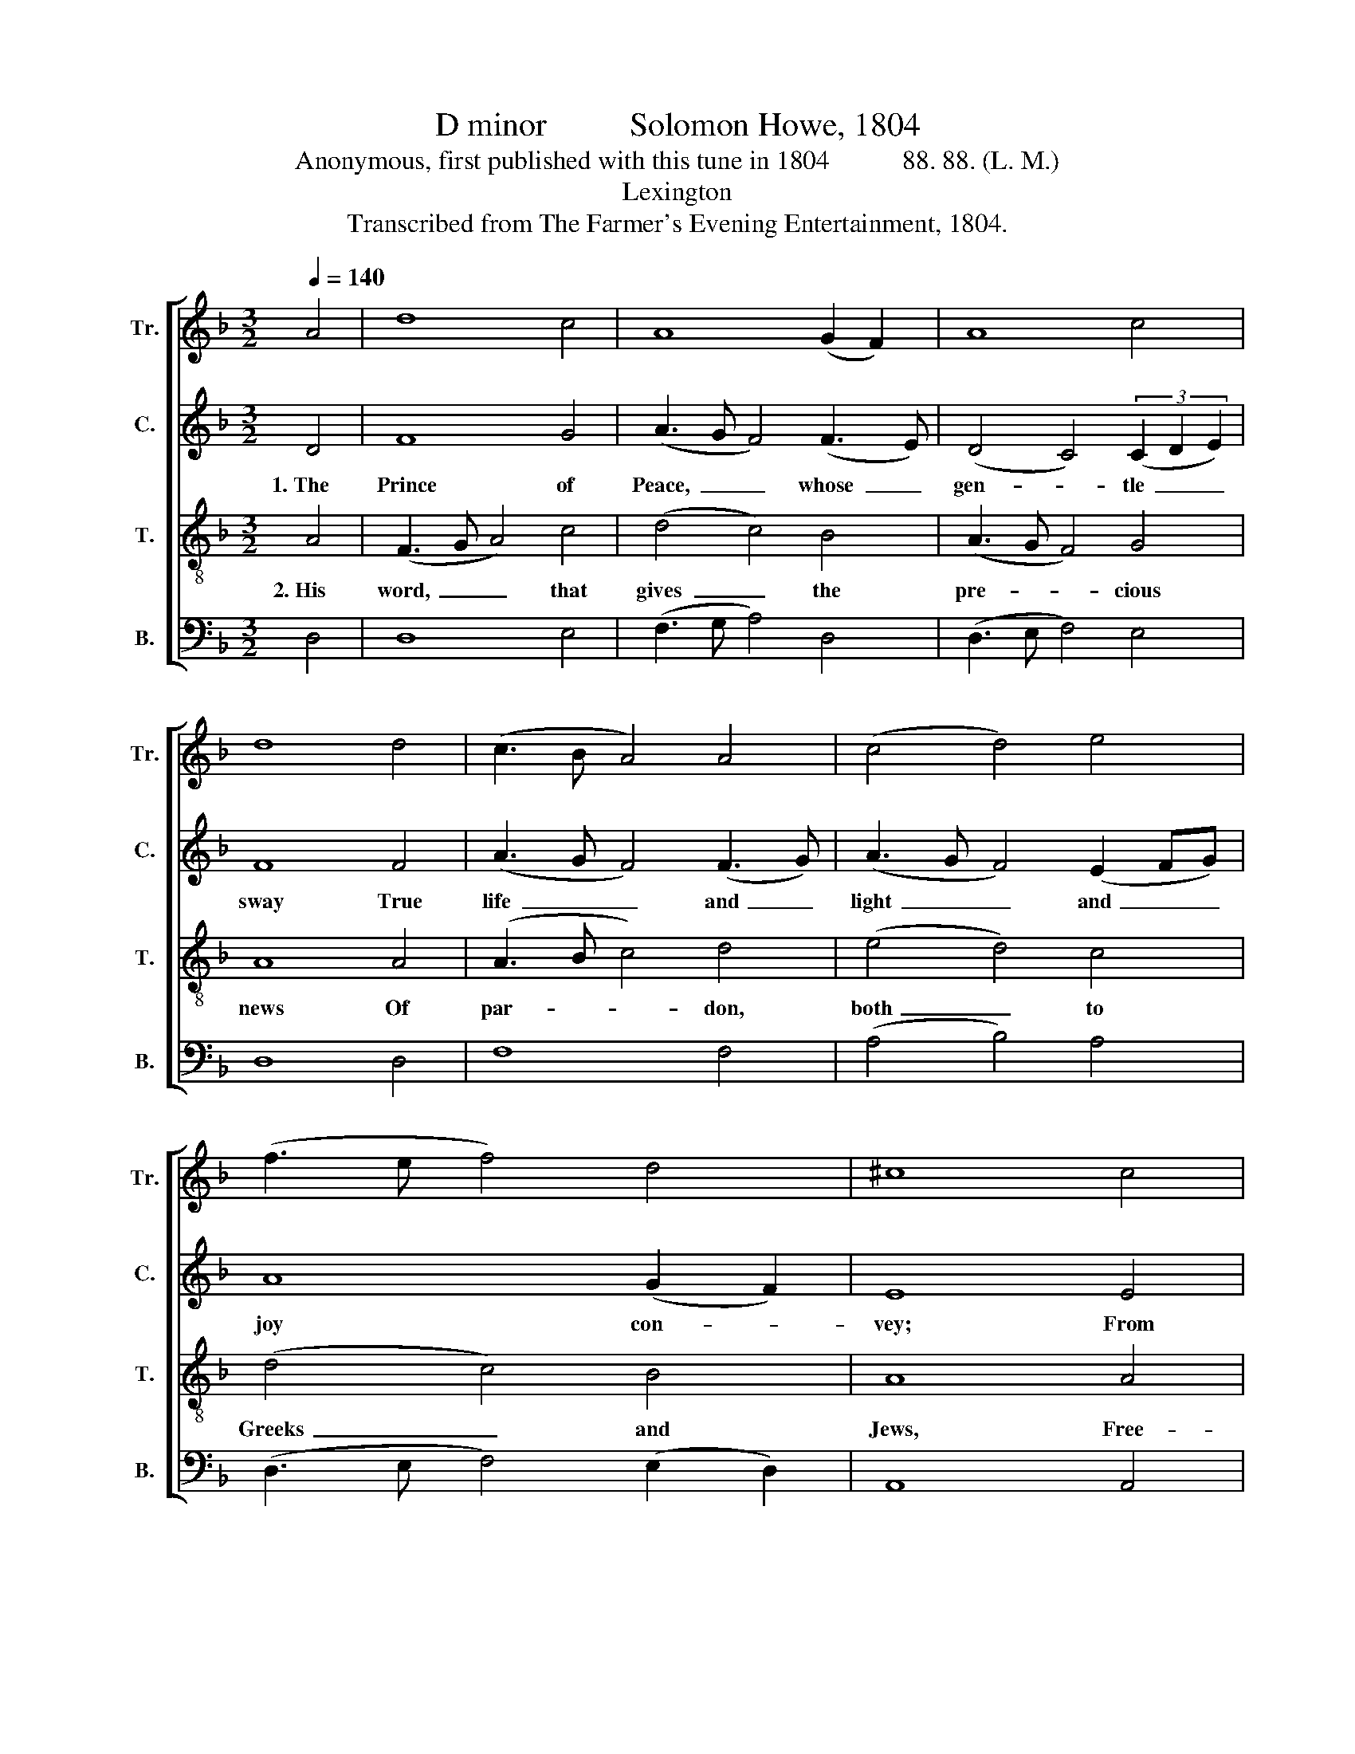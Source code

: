 X:1
T:D minor          Solomon Howe, 1804
T:Anonymous, first published with this tune in 1804           88. 88. (L. M.)
T:Lexington
T:Transcribed from The Farmer's Evening Entertainment, 1804.
%%score [ 1 2 3 4 ]
L:1/8
Q:1/4=140
M:3/2
K:F
V:1 treble nm="Tr." snm="Tr."
V:2 treble nm="C." snm="C."
V:3 treble-8 nm="T." snm="T."
V:4 bass nm="B." snm="B."
V:1
 A4 | d8 c4 | A8 (G2 F2) | A8 c4 | d8 d4 | (c3 B A4) A4 | (c4 d4) e4 | (f3 e f4) d4 | ^c8 c4 | %9
 A8 A4 | d8 c4 | (A3 G A4) d4 | ^c8 d4 | (A3 G F4) (3(A2 B2 c2) | (d4 c4) A4 | (c4 B4) A4 | A12 |: %17
[M:2/2][Q:1/4=110] z4 A4 | d2 A2 d2 c2 | AB A2 A4 | A4 d2 d2 | A2 c2 c2 A>B | ^c4 A4 | %23
 c2 c2 c2 A2 | A2 c>d e4 | f4 d2 c2 | B2 B2 A2 A2 | A8 :| %28
V:2
 D4 | F8 G4 | (A3 G F4) (F3 E) | (D4 C4) (3(C2 D2 E2) | F8 F4 | (A3 G F4) (F3 G) | %6
w: 1.~The|Prince of|Peace,~ _ _ whose~ _|gen- * tle~ _ _|sway True|life~ _ _ and~ _|
 (A3 G F4) (E2 FG) | A8 (G2 F2) | E8 E4 | F8 (E2 FG) | A8 (A3 G) | F8 F4 | E8 F4 | F8 (E2 FG) | %14
w: light~ _ _ and~ _ _|joy con- *|vey; From|his ex- * *|al- ted *|throne a-|bove, The|fruits of~ _ _|
 A8 F4 | G8 E4 | [DF]12 |:[M:2/2] z4 D4 | F2 F2 A2 A2 | F2 E2 F4 | F4 F2 F2 | D2 E2 F2 F2 | E4 F4 | %23
w: his ce-|les- tial|love.|The|an- cient pro- phets|long fore- told|The Gos- pel|time, more worth than|gold; When|
 A2 A2 A2 F2 | F2 A2 G4 | A4 A2 A2 | G2 GF E2 E2 | [DF]8 :| %28
w: great Mes- si- ah|could con- vey|His love to|dis- tant * lands and|seas.|
V:3
 A4 | (F3 G A4) c4 | (d4 c4) B4 | (A3 G F4) G4 | A8 A4 | (A3 B c4) d4 | (e4 d4) c4 | (d4 c4) B4 | %8
w: 2.~His|word,~ _ _ that|gives~ _ the|pre- * * cious|news Of|par- * * don,|both~ _ to|Greeks~ _ and|
 A8 A4 | d8 e4 | f8 e4 | (d4 c4) B4 | A8 A4 | d8 c4 | (f4 e4) d4 | (e4 d4) ^c4 | d12 |: %17
w: Jews, Free-|dom to|eve- ry|hum- * ble|mind, With|bliss ex-|al- * ted|and~ _ re-|fined.|
[M:2/2] z4 A4 | A2 d2 f2 e2 | d2 c2 d4 | c4 A2 A2 | F2 G2 A2 c>B | A4 d4 | e2 f2 e2 d2 | %24
w: As|coo- ling wa- ters|gent- ly flow,|His grace shall|heal each mor- tal *|woe; And|grant re- lief from|
 c2 A>B c4 | d4 f2 f2 | d2 d2 c2 c2 | d8 :| %28
w: pain and * sin,|From fears with-|out and guilt with-|in.|
V:4
 D,4 | D,8 E,4 | (F,3 G, A,4) D,4 | (D,3 E, F,4) E,4 | D,8 D,4 | F,8 F,4 | (A,4 B,4) A,4 | %7
 (D,3 E, F,4) (E,2 D,2) | A,,8 A,,4 | (D,3 E, F,4) E,4 | D,8 A,4 | (D,3 E, F,4) (E,2 D,2) | %12
 A,,8 D,4 | (F,3 G, A,4) A,4 | (F,3 G, A,4) D,4 | (E,3 F, G,4) [A,,A,]4 | D,12 |:[M:2/2] z4 D,4 | %18
 D,2 D,2 D,2 A,2 | F,<G, A,2 D,4 | F,4 D,2 D,2 | D,2 C,2 A,,B,, C,2 | A,,4 D,4 | A,2 F,2 A,2 D,2 | %24
 F,2 F,2 C,4 | D,4 D,2 A,2 | G,2 G,2 A,2 A,,2 | D,8 :| %28

